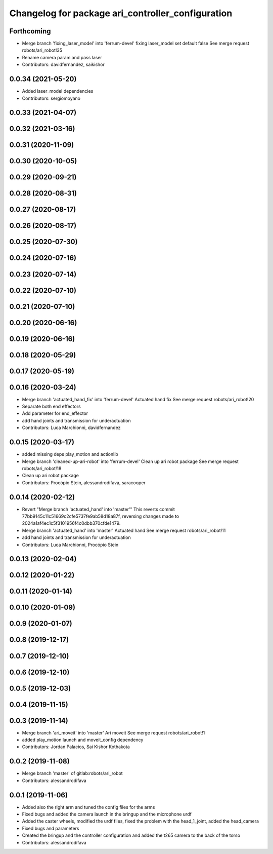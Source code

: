^^^^^^^^^^^^^^^^^^^^^^^^^^^^^^^^^^^^^^^^^^^^^^^^^^
Changelog for package ari_controller_configuration
^^^^^^^^^^^^^^^^^^^^^^^^^^^^^^^^^^^^^^^^^^^^^^^^^^

Forthcoming
-----------
* Merge branch 'fixing_laser_model' into 'ferrum-devel'
  fixing laser_model set default false
  See merge request robots/ari_robot!35
* Rename camera param and pass laser
* Contributors: davidfernandez, saikishor

0.0.34 (2021-05-20)
-------------------
* Added laser_model dependencies
* Contributors: sergiomoyano

0.0.33 (2021-04-07)
-------------------

0.0.32 (2021-03-16)
-------------------

0.0.31 (2020-11-09)
-------------------

0.0.30 (2020-10-05)
-------------------

0.0.29 (2020-09-21)
-------------------

0.0.28 (2020-08-31)
-------------------

0.0.27 (2020-08-17)
-------------------

0.0.26 (2020-08-17)
-------------------

0.0.25 (2020-07-30)
-------------------

0.0.24 (2020-07-16)
-------------------

0.0.23 (2020-07-14)
-------------------

0.0.22 (2020-07-10)
-------------------

0.0.21 (2020-07-10)
-------------------

0.0.20 (2020-06-16)
-------------------

0.0.19 (2020-06-16)
-------------------

0.0.18 (2020-05-29)
-------------------

0.0.17 (2020-05-19)
-------------------

0.0.16 (2020-03-24)
-------------------
* Merge branch 'actuated_hand_fix' into 'ferrum-devel'
  Actuated hand fix
  See merge request robots/ari_robot!20
* Separate both end effectors
* Add parameter for end_effector
* add hand joints and transmission for underactuation
* Contributors: Luca Marchionni, davidfernandez

0.0.15 (2020-03-17)
-------------------
* added missing deps play_motion and actionlib
* Merge branch 'cleaned-up-ari-robot' into 'ferrum-devel'
  Clean up ari robot package
  See merge request robots/ari_robot!18
* Clean up ari robot package
* Contributors: Procópio Stein, alessandrodifava, saracooper

0.0.14 (2020-02-12)
-------------------
* Revert "Merge branch 'actuated_hand' into 'master'"
  This reverts commit 77bb9145c11c51669c2cfe5737fe9ab58d18a87f, reversing
  changes made to 2024a1af4ec1c5f3101956f4c0dbb370cfde1479.
* Merge branch 'actuated_hand' into 'master'
  Actuated hand
  See merge request robots/ari_robot!11
* add hand joints and transmission for underactuation
* Contributors: Luca Marchionni, Procópio Stein

0.0.13 (2020-02-04)
-------------------

0.0.12 (2020-01-22)
-------------------

0.0.11 (2020-01-14)
-------------------

0.0.10 (2020-01-09)
-------------------

0.0.9 (2020-01-07)
------------------

0.0.8 (2019-12-17)
------------------

0.0.7 (2019-12-10)
------------------

0.0.6 (2019-12-10)
------------------

0.0.5 (2019-12-03)
------------------

0.0.4 (2019-11-15)
------------------

0.0.3 (2019-11-14)
------------------
* Merge branch 'ari_moveit' into 'master'
  Ari moveit
  See merge request robots/ari_robot!1
* added play_motion launch and moveit_config dependency
* Contributors: Jordan Palacios, Sai Kishor Kothakota

0.0.2 (2019-11-08)
------------------
* Merge branch 'master' of gitlab:robots/ari_robot
* Contributors: alessandrodifava

0.0.1 (2019-11-06)
------------------
* Added also the right arm and tuned the config files for the arms
* Fixed bugs and added the camera launch in the bringup and the microphone urdf
* Added the caster wheels, modified the urdf files, fixed the problem with the head_1_joint, added the head_camera
* Fixed bugs and parameters
* Created the bringup and the controller configuration and added the t265 camera to the back of the torso
* Contributors: alessandrodifava

